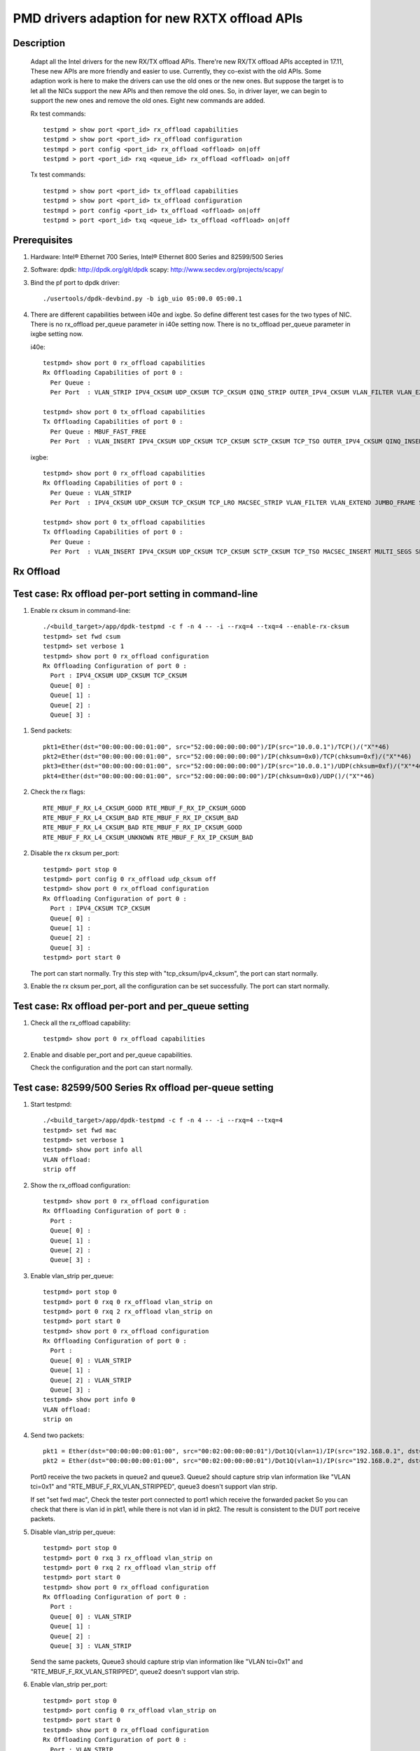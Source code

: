 .. SPDX-License-Identifier: BSD-3-Clause
   Copyright(c) 2018 Intel Corporation

==============================================
PMD drivers adaption for new RXTX offload APIs
==============================================
Description
===========

   Adapt all the Intel drivers for the new RX/TX offload APIs.
   There're new RX/TX offload APIs accepted in 17.11,
   These new APIs are more friendly and easier to use.
   Currently, they co-exist with the old APIs. Some adaption work is
   here to make the drivers can use the old ones or the new ones.
   But suppose the target is to let all the NICs support the new APIs
   and then remove the old ones.
   So, in driver layer, we can begin to support the new ones and remove
   the old ones.
   Eight new commands are added.

   Rx test commands::

    testpmd > show port <port_id> rx_offload capabilities
    testpmd > show port <port_id> rx_offload configuration
    testmpd > port config <port_id> rx_offload <offload> on|off
    testpmd > port <port_id> rxq <queue_id> rx_offload <offload> on|off

   Tx test commands::

    testpmd > show port <port_id> tx_offload capabilities
    testpmd > show port <port_id> tx_offload configuration
    testmpd > port config <port_id> tx_offload <offload> on|off
    testpmd > port <port_id> txq <queue_id> tx_offload <offload> on|off

Prerequisites
=============

1. Hardware:
   Intel® Ethernet 700 Series, Intel® Ethernet 800 Series and 82599/500 Series

2. Software:
   dpdk: http://dpdk.org/git/dpdk
   scapy: http://www.secdev.org/projects/scapy/

3. Bind the pf port to dpdk driver::

    ./usertools/dpdk-devbind.py -b igb_uio 05:00.0 05:00.1

4. There are different capabilities between i40e and ixgbe.
   So define different test cases for the two types of NIC.
   There is no rx_offload per_queue parameter in i40e setting now.
   There is no tx_offload per_queue parameter in ixgbe setting now.

   i40e::

    testpmd> show port 0 rx_offload capabilities
    Rx Offloading Capabilities of port 0 :
      Per Queue :
      Per Port  : VLAN_STRIP IPV4_CKSUM UDP_CKSUM TCP_CKSUM QINQ_STRIP OUTER_IPV4_CKSUM VLAN_FILTER VLAN_EXTEND JUMBO_FRAME SCATTER KEEP_CRC

    testpmd> show port 0 tx_offload capabilities
    Tx Offloading Capabilities of port 0 :
      Per Queue : MBUF_FAST_FREE
      Per Port  : VLAN_INSERT IPV4_CKSUM UDP_CKSUM TCP_CKSUM SCTP_CKSUM TCP_TSO OUTER_IPV4_CKSUM QINQ_INSERT VXLAN_TNL_TSO GRE_TNL_TSO IPIP_TNL_TSO GENEVE_TNL_TSO MULTI_SEGS

   ixgbe::

    testpmd> show port 0 rx_offload capabilities
    Rx Offloading Capabilities of port 0 :
      Per Queue : VLAN_STRIP
      Per Port  : IPV4_CKSUM UDP_CKSUM TCP_CKSUM TCP_LRO MACSEC_STRIP VLAN_FILTER VLAN_EXTEND JUMBO_FRAME SCATTER SECURITY KEEP_CRC

    testpmd> show port 0 tx_offload capabilities
    Tx Offloading Capabilities of port 0 :
      Per Queue :
      Per Port  : VLAN_INSERT IPV4_CKSUM UDP_CKSUM TCP_CKSUM SCTP_CKSUM TCP_TSO MACSEC_INSERT MULTI_SEGS SECURITY


Rx Offload
==========

Test case: Rx offload per-port setting in command-line
======================================================

1. Enable rx cksum in command-line::

    ./<build_target>/app/dpdk-testpmd -c f -n 4 -- -i --rxq=4 --txq=4 --enable-rx-cksum
    testpmd> set fwd csum
    testpmd> set verbose 1
    testpmd> show port 0 rx_offload configuration
    Rx Offloading Configuration of port 0 :
      Port : IPV4_CKSUM UDP_CKSUM TCP_CKSUM
      Queue[ 0] :
      Queue[ 1] :
      Queue[ 2] :
      Queue[ 3] :

1) Send packets::

    pkt1=Ether(dst="00:00:00:00:01:00", src="52:00:00:00:00:00")/IP(src="10.0.0.1")/TCP()/("X"*46)
    pkt2=Ether(dst="00:00:00:00:01:00", src="52:00:00:00:00:00")/IP(chksum=0x0)/TCP(chksum=0xf)/("X"*46)
    pkt3=Ether(dst="00:00:00:00:01:00", src="52:00:00:00:00:00")/IP(src="10.0.0.1")/UDP(chksum=0xf)/("X"*46)
    pkt4=Ether(dst="00:00:00:00:01:00", src="52:00:00:00:00:00")/IP(chksum=0x0)/UDP()/("X"*46)

2) Check the rx flags::

    RTE_MBUF_F_RX_L4_CKSUM_GOOD RTE_MBUF_F_RX_IP_CKSUM_GOOD
    RTE_MBUF_F_RX_L4_CKSUM_BAD RTE_MBUF_F_RX_IP_CKSUM_BAD
    RTE_MBUF_F_RX_L4_CKSUM_BAD RTE_MBUF_F_RX_IP_CKSUM_GOOD
    RTE_MBUF_F_RX_L4_CKSUM_UNKNOWN RTE_MBUF_F_RX_IP_CKSUM_BAD

2. Disable the rx cksum per_port::

    testpmd> port stop 0
    testpmd> port config 0 rx_offload udp_cksum off
    testpmd> show port 0 rx_offload configuration
    Rx Offloading Configuration of port 0 :
      Port : IPV4_CKSUM TCP_CKSUM
      Queue[ 0] :
      Queue[ 1] :
      Queue[ 2] :
      Queue[ 3] :
    testpmd> port start 0

   The port can start normally.
   Try this step with "tcp_cksum/ipv4_cksum", the port can start normally.

3. Enable the rx cksum per_port, all the configuration can be set successfully.
   The port can start normally.

Test case: Rx offload per-port and per_queue setting
=====================================================

1. Check all the rx_offload capability::

    testpmd> show port 0 rx_offload capabilities

2. Enable and disable per_port and per_queue capabilities.

   Check the configuration and the port can start normally.

Test case: 82599/500 Series Rx offload per-queue setting
========================================================

1. Start testpmd::

    ./<build_target>/app/dpdk-testpmd -c f -n 4 -- -i --rxq=4 --txq=4
    testpmd> set fwd mac
    testpmd> set verbose 1
    testpmd> show port info all
    VLAN offload:
    strip off

2. Show the rx_offload configuration::

    testpmd> show port 0 rx_offload configuration
    Rx Offloading Configuration of port 0 :
      Port :
      Queue[ 0] :
      Queue[ 1] :
      Queue[ 2] :
      Queue[ 3] :

3. Enable vlan_strip per_queue::

    testpmd> port stop 0
    testpmd> port 0 rxq 0 rx_offload vlan_strip on
    testpmd> port 0 rxq 2 rx_offload vlan_strip on
    testpmd> port start 0
    testpmd> show port 0 rx_offload configuration
    Rx Offloading Configuration of port 0 :
      Port :
      Queue[ 0] : VLAN_STRIP
      Queue[ 1] :
      Queue[ 2] : VLAN_STRIP
      Queue[ 3] :
    testpmd> show port info 0
    VLAN offload:
    strip on

4. Send two packets::

    pkt1 = Ether(dst="00:00:00:00:01:00", src="00:02:00:00:00:01")/Dot1Q(vlan=1)/IP(src="192.168.0.1", dst="192.168.0.3")/UDP(sport=33,dport=34)/Raw('x'*20)
    pkt2 = Ether(dst="00:00:00:00:01:00", src="00:02:00:00:00:01")/Dot1Q(vlan=1)/IP(src="192.168.0.2", dst="192.168.0.3")/UDP(sport=33,dport=34)/Raw('x'*20)

   Port0 receive the two packets in queue2 and queue3.
   Queue2 should capture strip vlan information like "VLAN tci=0x1" and "RTE_MBUF_F_RX_VLAN_STRIPPED",
   queue3 doesn't support vlan strip.

   If set "set fwd mac",
   Check the tester port connected to port1 which receive the forwarded packet
   So you can check that there is vlan id in pkt1, while there is not vlan id in pkt2.
   The result is consistent to the DUT port receive packets.

5. Disable vlan_strip per_queue::

    testpmd> port stop 0
    testpmd> port 0 rxq 3 rx_offload vlan_strip on
    testpmd> port 0 rxq 2 rx_offload vlan_strip off
    testpmd> port start 0
    testpmd> show port 0 rx_offload configuration
    Rx Offloading Configuration of port 0 :
      Port :
      Queue[ 0] : VLAN_STRIP
      Queue[ 1] :
      Queue[ 2] :
      Queue[ 3] : VLAN_STRIP

   Send the same packets,
   Queue3 should capture strip vlan information like "VLAN tci=0x1" and "RTE_MBUF_F_RX_VLAN_STRIPPED",
   queue2 doesn't support vlan strip.

6. Enable vlan_strip per_port::

    testpmd> port stop 0
    testpmd> port config 0 rx_offload vlan_strip on
    testpmd> port start 0
    testpmd> show port 0 rx_offload configuration
    Rx Offloading Configuration of port 0 :
      Port : VLAN_STRIP
      Queue[ 0] : VLAN_STRIP
      Queue[ 1] : VLAN_STRIP
      Queue[ 2] : VLAN_STRIP
      Queue[ 3] : VLAN_STRIP

  Send the two packets. queue3 and queue2 both implement vlan_strip

7. Disable vlan_strip per_port::

    testpmd> port stop 0
    testpmd> port config 0 rx_offload vlan_strip off
    testpmd> port start 0
    testpmd> show port 0 rx_offload configuration
    Rx Offloading Configuration of port 0 :
      Port :
      Queue[ 0] :
      Queue[ 1] :
      Queue[ 2] :
      Queue[ 3] :

    testpmd> show port info 0
    VLAN offload:
    strip off

   send the two packets. queue3 and queue2 both don't support vlan_strip

   Note 1: there is no rx_offload per_queue parameter in i40e driver,
   so this case is just only for ixgbe.

   Note 2: per_port setting has higher priority than per_queue setting.
   If you has set an offload by port, you can't change the setting by queue.

Tx Offload
==========

Test case: Tx offload per-port setting
======================================

1. Start testpmd::

    ./<build_target>/app/dpdk-testpmd -c 0x6 -n 4  -- -i --rxq=4 --txq=4 --port-topology=loop
    testpmd> set fwd txonly
    testpmd> set verbose 1
    testpmd> show port 0 tx_offload configuration
    Tx Offloading Configuration of port 0 :
      Port :
      Queue[ 0] :
      Queue[ 1] :
      Queue[ 2] :
      Queue[ 3] :
    testpmd> start

   Tester port0 received the packet.
   There is no vlan infomation in the received packet.

2. Enable vlan_insert per_port::

    testpmd> port stop 0
    testpmd> port config 0 tx_offload vlan_insert on
    testpmd> tx_vlan set 0 1
    testpmd> port start 0
    Configuring Port 0 (socket 0)
    Port 0: 90:E2:BA:AC:9B:44
    Checking link statuses...
    Done
    testpmd> show port 0 tx_offload configuration
    Tx Offloading Configuration of port 0 :
      Port : VLAN_INSERT
      Queue[ 0] : VLAN_INSERT
      Queue[ 1] : VLAN_INSERT
      Queue[ 2] : VLAN_INSERT
      Queue[ 3] : VLAN_INSERT
    testpmd> start

   Tester port0 receive the packet.
   There is vlan ID in the received packet.

3. Disable vlan_insert per_port::

    testpmd> port stop 0
    testpmd> port config 0 tx_offload vlan_insert off
    testpmd> port start 0
    testpmd> show port 0 tx_offload configuration
    Tx Offloading Configuration of port 0 :
      Port :
      Queue[ 0] :
      Queue[ 1] :
      Queue[ 2] :
      Queue[ 3] :
    testpmd> start

   There is no vlan infomation in the received packet.
   The disable command takes effect.

Test case: Tx offload per-port setting in command-line
======================================================

1. Start testpmd with "--tx-offloads"::

    ./<build_target>/app/dpdk-testpmd -c 0xf -n 4  -- -i --rxq=4 --txq=4 --port-topology=loop --tx-offloads=0x0001
    testpmd> show port 0 tx_offload configuration
    Tx Offloading Configuration of port 0 :
      Port : VLAN_INSERT
      Queue[ 0] :
      Queue[ 1] :
      Queue[ 2] :
      Queue[ 3] :

   Set the insert vlan ID::

    testpmd> port stop 0
    testpmd> tx_vlan set 0 1
    testpmd> port start 0
    testpmd> set fwd txonly
    testpmd> start

   Tester port0 can receive the packets with vlan ID.

2. Disable vlan_insert per_queue::

    testpmd> port stop 0
    testpmd> port 0 txq 0 tx_offload vlan_insert off
    testpmd> port 0 txq 1 tx_offload vlan_insert off
    testpmd> port 0 txq 2 tx_offload vlan_insert off
    testpmd> port 0 txq 3 tx_offload vlan_insert off
    testpmd> port start 0
    testpmd> show port 0 tx_offload configuration
    Tx Offloading Configuration of port 0 :
      Port : VLAN_INSERT
      Queue[ 0] :
      Queue[ 1] :
      Queue[ 2] :
      Queue[ 3] :
    testpmd> start

   The tester port0 still receive packets with vlan ID.
   The per_port capability can't be disabled by per_queue command.

3. Disable vlan_insert per_port::

    testpmd> port stop 0
    testpmd> port config 0 tx_offload vlan_insert off
    testpmd> port start 0
    testpmd> show port 0 tx_offload configuration
    Tx Offloading Configuration of port 0 :
      Port :
      Queue[ 0] :
      Queue[ 1] :
      Queue[ 2] :
      Queue[ 3] :
    testpmd> start

   The tester port receive packets without vlan ID.
   The per_port capability can be disabled by per_port command.

4. Enable vlan_insert per_queue::

    testpmd> port stop 0
    testpmd> port 0 txq 0 tx_offload vlan_insert on
    testpmd> port 0 txq 1 tx_offload vlan_insert on
    testpmd> port 0 txq 2 tx_offload vlan_insert on
    testpmd> port 0 txq 3 tx_offload vlan_insert on
    testpmd> show port 0 tx_offload configuration
    Tx Offloading Configuration of port 0 :
      Port :
      Queue[ 0] : VLAN_INSERT
      Queue[ 1] : VLAN_INSERT
      Queue[ 2] : VLAN_INSERT
      Queue[ 3] : VLAN_INSERT
    testpmd> port start 0
    Configuring Port 0 (socket 0)
    Ethdev port_id=0 tx_queue_id=0, new added offloads 0x1 must be within pre-queue offload capabilities 0x0 in rte_eth_tx_queue_setup()
    Fail to configure port 0 tx queues

   The port failed to start.
   The per_port capability can't be enabled by per_queue command.

5. Enable vlan_insert per_port::

    testpmd> port stop 0
    testpmd> port config 0 tx_offload vlan_insert on
    testpmd> show port 0 tx_offload configuration
    Tx Offloading Configuration of port 0 :
      Port : VLAN_INSERT
      Queue[ 0] : VLAN_INSERT
      Queue[ 1] : VLAN_INSERT
      Queue[ 2] : VLAN_INSERT
      Queue[ 3] : VLAN_INSERT
    testpmd> port start 0
    testpmd> start

   The tester port received packets with vlan ID.
   The per_port capability can be enabled by per_port command.

Test case: Tx offload checksum
==============================

1. Set checksum forward mode::

    ./<build_target>/app/dpdk-testpmd -c f -n 4 -- -i --rxq=4 --txq=4
    testpmd> set fwd csum
    testpmd> set verbose 1
    testpmd> show port 0 tx_offload configuration
    Rx Offloading Configuration of port 0 :
      Port :
      Queue[ 0] :
      Queue[ 1] :
      Queue[ 2] :
      Queue[ 3] :

1) Send an ipv4-udp packet to the port::

    sendp([Ether(dst="00:00:00:00:01:00")/IP(src="100.0.0.1", dst="100.0.0.2")/UDP(sport=1024,dport=1025)], iface="enp131s0f3")

2) Check the tx flags::

    RTE_MBUF_F_TX_L4_NO_CKSUM RTE_MBUF_F_TX_IPV4

2. Enable the tx ipv4_cksum of port 1::

    testpmd> port stop 1
    testpmd> port config 1 tx_offload ipv4_cksum on
    testpmd> show port 1 tx_offload configuration
    Tx Offloading Configuration of port 1 :
      Port : IPV4_CKSUM
      Queue[ 0] : IPV4_CKSUM
      Queue[ 1] : IPV4_CKSUM
      Queue[ 2] : IPV4_CKSUM
      Queue[ 3] : IPV4_CKSUM
    testpmd> port start 1
    testpmd> start

   The port can start normally.

3. Send an ipv4-udp packet to the port::

    sendp([Ether(dst="00:00:00:00:01:00")/IP(src="100.0.0.1", dst="100.0.0.2")/UDP(sport=1024,dport=1025)], iface="enp131s0f3")

   There is printing "RTE_MBUF_F_TX_IP_CKSUM" and "RTE_MBUF_F_TX_L4_NO_CKSUM" in the tx line.

4. Disable tx ipv4_cksum and enable tx udp_cksum,
   then send the same ipv4-udp packet, there is printing "RTE_MBUF_F_TX_UDP_CKSUM",
   but no "RTE_MBUF_F_TX_IP_CKSUM".

5. Try step 4 with "tcp_cksum" on, then send an ipv4-tcp packet::

    sendp([Ether(dst="00:00:00:00:01:00")/IP(src="100.0.0.1", dst="100.0.0.2")/TCP(sport=1024,dport=1025)], iface="enp131s0f3")

   There is printing "RTE_MBUF_F_TX_TCP_CKSUM".

6. Try step 4 with "sctp_cksum" on, then send an ipv4-sctp packet::

    sendp([Ether(dst="00:00:00:00:01:00")/IP(src="100.0.0.1", dst="100.0.0.2")/sctp(sport=1024,dport=1025)], iface="enp131s0f3")

   There is printing "RTE_MBUF_F_TX_SCTP_CKSUM".

Test case: Tx offload per-queue and per-port setting
====================================================

1. Check all the tx_offload capability::

    testpmd> show port 0 tx_offload capabilities

2. Enable and disable per_port and per_queue capabilities.

   Check the configuration and the port can start normally.

Test case: Intel® Ethernet 700 Series Tx offload per-queue setting
==================================================================

1. Start testpmd and get the tx_offload capability and configuration::

    ./<build_target>/app/dpdk-testpmd -c f -n 4 -- -i --rxq=4 --txq=4
    testpmd> show port 0 tx_offload capabilities
    Tx Offloading Capabilities of port 0 :
      Per Queue : MBUF_FAST_FREE
      Per Port  : VLAN_INSERT IPV4_CKSUM UDP_CKSUM TCP_CKSUM SCTP_CKSUM TCP_TSO OUTER_IPV4_CKSUM QINQ_INSERT VXLAN_TNL_TSO GRE_TNL_TSO IPIP_TNL_TSO GENEVE_TNL_TSO MULTI_SEGS
    testpmd> show port 0 tx_offload configuration
    Tx Offloading Configuration of port 0 :
      Port : MBUF_FAST_FREE
      Queue[ 0] :
      Queue[ 1] :
      Queue[ 2] :
      Queue[ 3] :

2. Disable mbuf_fast_free per_port::

    testpmd> port stop 0
    testpmd> port config 0 tx_offload mbuf_fast_free off
    testpmd> port start 0
    testpmd> show port 0 tx_offload configuration
    Tx Offloading Configuration of port 0 :
      Port :
      Queue[ 0] :
      Queue[ 1] :
      Queue[ 2] :
      Queue[ 3] :

3. Enable mbuf_fast_free per_queue::

    testpmd> port stop 0
    testpmd> port 0 txq 0 tx_offload mbuf_fast_free on
    testpmd> port 0 txq 1 tx_offload mbuf_fast_free on
    testpmd> port 0 txq 2 tx_offload mbuf_fast_free on
    testpmd> port 0 txq 3 tx_offload mbuf_fast_free on
    testpmd> port start 0
    testpmd> show port 0 tx_offload configuration
    Tx Offloading Configuration of port 0 :
      Port :
      Queue[ 0] : MBUF_FAST_FREE
      Queue[ 1] : MBUF_FAST_FREE
      Queue[ 2] : MBUF_FAST_FREE
      Queue[ 3] : MBUF_FAST_FREE
    testpmd> start

   The port fwd can be started normally.

4. Disable mbuf_fast_free per_queue::

    testpmd> port stop 0
    testpmd> port 0 txq 0 tx_offload mbuf_fast_free off
    testpmd> port 0 txq 1 tx_offload mbuf_fast_free off
    testpmd> port 0 txq 2 tx_offload mbuf_fast_free off
    testpmd> port 0 txq 3 tx_offload mbuf_fast_free off
    testpmd> port start 0
    testpmd> show port 0 tx_offload configuration
    Tx Offloading Configuration of port 0 :
      Port :
      Queue[ 0] :
      Queue[ 1] :
      Queue[ 2] :
      Queue[ 3] :

5. Enable mbuf_fast_free per_port::

    testpmd> port stop 0
    testpmd> port config 0 tx_offload mbuf_fast_free on
    testpmd> port start 0
    testpmd> show port 0 tx_offload configuration
    Tx Offloading Configuration of port 0 :
      Port : MBUF_FAST_FREE
      Queue[ 0] : MBUF_FAST_FREE
      Queue[ 1] : MBUF_FAST_FREE
      Queue[ 2] : MBUF_FAST_FREE
      Queue[ 3] : MBUF_FAST_FREE
    testpmd> start

   The port fwd can be started normally.

   Note 1: there is no tx_offload per_queue parameter in ixgbe driver,
   so this case is just only for i40e.

Test case: Tx offload multi_segs setting
======================================================

1. Start testpmd with "--tx-offloads=0x00008000" to enable tx_offload multi_segs ::

    ./<build_target>/app/dpdk-testpmd -c 0xf -n 4  -- -i --tx-offloads==0x00008000
    testpmd> show port 0 tx_offload configuration
    Tx Offloading Configuration of port 0 :
      Port : MULTI_SEGS
      Queue[ 0] : MULTI_SEGS

2. Set fwd to txonly, Set the length of each segment of the TX-ONLY packets, Set the split policy for TX packets, then start to send pkgs::

    testpmd> set fwd txonly
    testpmd> set txpkts 64,128,512,2000,64,128,512,2000
    testpmd> set txsplit rand
    testpmd> start

3. Check TX-packets will not hang and continue to increase::
    Wait 30s or more, check TX-packets will continue to increase and can be more than 100K

    testpmd> show port stats all
        ######################## NIC statistics for port 0  ########################
        RX-packets: 0         RX-missed: 0          RX-bytes:  0
        RX-errors: 0
        RX-nombuf:  0
        TX-packets: 102628493  TX-errors: 0          TX-bytes:  139709164375

        Throughput (since last show)
        Rx-pps:            0          Rx-bps:            0
        Tx-pps:       563539          Tx-bps:   9892394768
        ############################################################################

        ######################## NIC statistics for port 1  ########################
        RX-packets: 0         RX-missed: 0          RX-bytes:  0
        RX-errors: 0
        RX-nombuf:  0
        TX-packets: 102627429  TX-errors: 0          TX-bytes:  139709724215

        Throughput (since last show)
        Rx-pps:            0          Rx-bps:            0
        Tx-pps:       563708          Tx-bps:   9892375000
        ############################################################################

    testpmd> stop
    testpmd> quit

4. Start testpmd again without "--tx-offloads", check multi-segs is disabled by default::

    ./<build_target>/app/dpdk-testpmd -c 0xf -n 4  -- -i
    testpmd> show port 0 tx_offload configuration
    No MULTI_SEGS in Tx Offloading Configuration of ports

5. Enable tx_offload multi_segs ::

    testpmd> port stop all
    testpmd> port config 0 tx_offload multi_segs on
    testpmd> port config 1 tx_offload multi_segs on
    testpmd> port start all
    testpmd> show port 0 tx_offload configuration
    Tx Offloading Configuration of port 0 :
      Port : MULTI_SEGS
      Queue[ 0] : MULTI_SEGS

6. Set fwd to txonly, Set the length of each segment of the TX-ONLY packets, Set the split policy for TX packets, then start to send pkgs::

    testpmd> set fwd txonly
    testpmd> set txpkts 64,128,256,512,64,128,256,512
    testpmd> set txsplit rand
    testpmd> start

7. Check TX-packets will not hang and continue to increase::
    Wait 30s or more, check TX-packets will continue to increase and can be more than 100K

    testpmd> show port stats all
        ######################## NIC statistics for port 0  ########################
        RX-packets: 0         RX-missed: 0          RX-bytes:  0
        RX-errors: 0
        RX-nombuf:  0
        TX-packets: 101266875  TX-errors: 0          TX-bytes:  136721429135

        Throughput (since last show)
        Rx-pps:            0          Rx-bps:            0
        Tx-pps:       563293          Tx-bps:   9892438256
        ############################################################################

        ######################## NIC statistics for port 1  ########################
        RX-packets: 0         RX-missed: 0          RX-bytes:  0
        RX-errors: 0
        RX-nombuf:  0
        TX-packets: 101265405  TX-errors: 0          TX-bytes:  136721996771

        Throughput (since last show)
        Rx-pps:            0          Rx-bps:            0
        Tx-pps:       564392          Tx-bps:   9892193416
        ############################################################################

    testpmd> stop
    testpmd> quit

